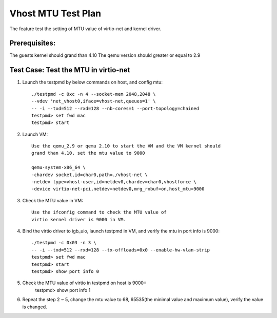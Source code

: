 .. Copyright (c) <2018>, Intel Corporation
   All rights reserved.

   Redistribution and use in source and binary forms, with or without
   modification, are permitted provided that the following conditions
   are met:

   - Redistributions of source code must retain the above copyright
     notice, this list of conditions and the following disclaimer.

   - Redistributions in binary form must reproduce the above copyright
     notice, this list of conditions and the following disclaimer in
     the documentation and/or other materials provided with the
     distribution.

   - Neither the name of Intel Corporation nor the names of its
     contributors may be used to endorse or promote products derived
     from this software without specific prior written permission.

   THIS SOFTWARE IS PROVIDED BY THE COPYRIGHT HOLDERS AND CONTRIBUTORS
   "AS IS" AND ANY EXPRESS OR IMPLIED WARRANTIES, INCLUDING, BUT NOT
   LIMITED TO, THE IMPLIED WARRANTIES OF MERCHANTABILITY AND FITNESS
   FOR A PARTICULAR PURPOSE ARE DISCLAIMED. IN NO EVENT SHALL THE
   COPYRIGHT OWNER OR CONTRIBUTORS BE LIABLE FOR ANY DIRECT, INDIRECT,
   INCIDENTAL, SPECIAL, EXEMPLARY, OR CONSEQUENTIAL DAMAGES
   (INCLUDING, BUT NOT LIMITED TO, PROCUREMENT OF SUBSTITUTE GOODS OR
   SERVICES; LOSS OF USE, DATA, OR PROFITS; OR BUSINESS INTERRUPTION)
   HOWEVER CAUSED AND ON ANY THEORY OF LIABILITY, WHETHER IN CONTRACT,
   STRICT LIABILITY, OR TORT (INCLUDING NEGLIGENCE OR OTHERWISE)
   ARISING IN ANY WAY OUT OF THE USE OF THIS SOFTWARE, EVEN IF ADVISED
   OF THE POSSIBILITY OF SUCH DAMAGE.

===================
Vhost MTU Test Plan
===================

The feature test the setting of MTU value of virtio-net and kernel driver.

Prerequisites:
==============

The guests kernel should grand than 4.10
The qemu version should greater or equal to 2.9

Test Case: Test the MTU in virtio-net
=====================================
1. Launch the testpmd by below commands on host, and config mtu::

    ./testpmd -c 0xc -n 4 --socket-mem 2048,2048 \
    --vdev 'net_vhost0,iface=vhost-net,queues=1' \
    -- -i --txd=512 --rxd=128 --nb-cores=1 --port-topology=chained
    testpmd> set fwd mac
    testpmd> start

2. Launch VM::

    Use the qemu_2.9 or qemu 2.10 to start the VM and the VM kernel should
    grand than 4.10, set the mtu value to 9000

    qemu-system-x86_64 \
    -chardev socket,id=char0,path=./vhost-net \
    -netdev type=vhost-user,id=netdev0,chardev=char0,vhostforce \
    -device virtio-net-pci,netdev=netdev0,mrg_rxbuf=on,host_mtu=9000

3. Check the MTU value in VM::

    Use the ifconfig command to check the MTU value of
    virtio kernel driver is 9000 in VM.

4. Bind the virtio driver to igb_uio, launch testpmd in VM, and verify 
   the mtu in port info is 9000::
 
    ./testpmd -c 0x03 -n 3 \
    -- -i --txd=512 --rxd=128 --tx-offloads=0x0 --enable-hw-vlan-strip
    testpmd> set fwd mac
    testpmd> start
    testpmd> show port info 0

5. Check the MTU value of virtio in testpmd on host is 9000::
    testpmd> show port info 1

6. Repeat the step 2 ~ 5, change the mtu value to 68, 65535(the minimal value
   and maximum value), verify the value is changed.
